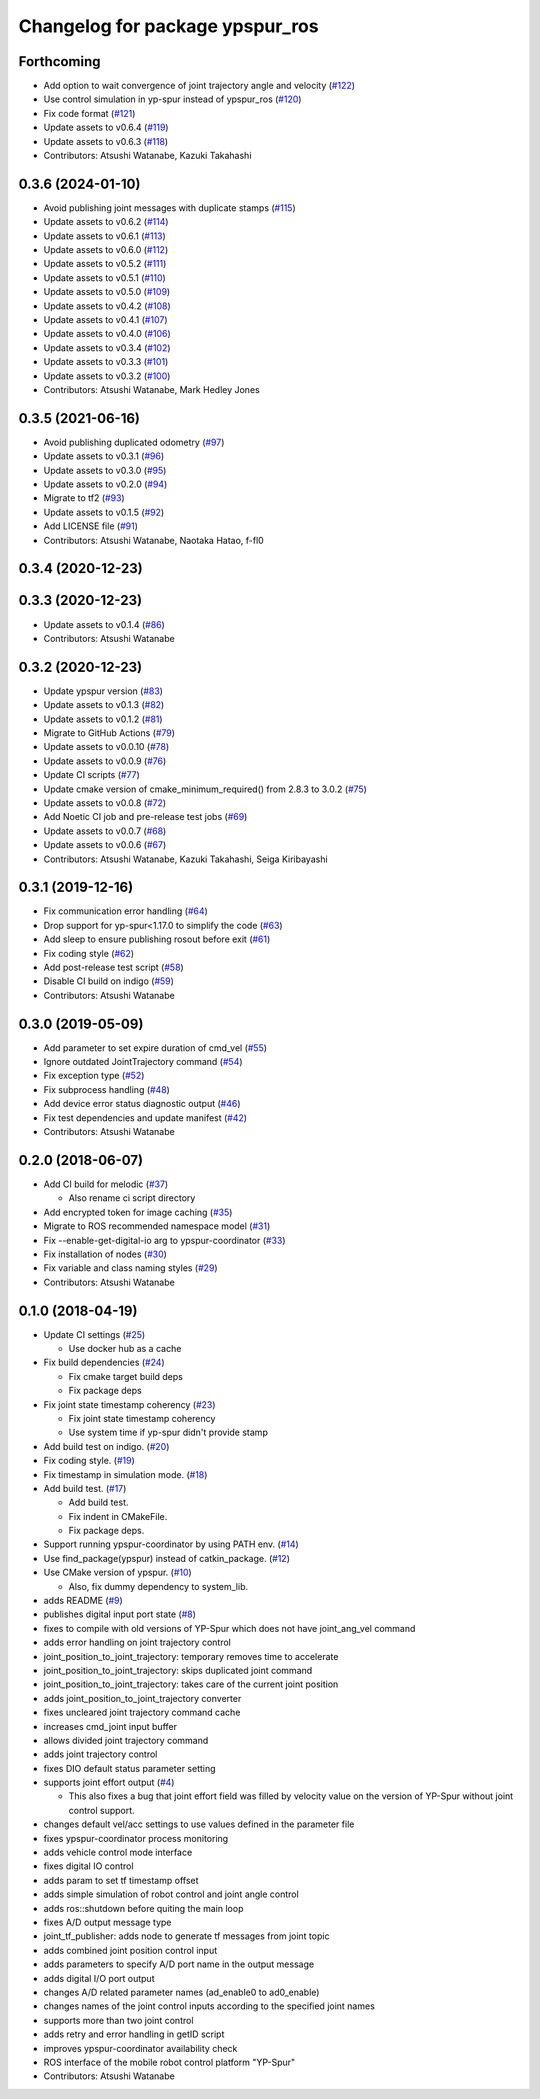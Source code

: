 ^^^^^^^^^^^^^^^^^^^^^^^^^^^^^^^^
Changelog for package ypspur_ros
^^^^^^^^^^^^^^^^^^^^^^^^^^^^^^^^

Forthcoming
-----------
* Add option to wait convergence of joint trajectory angle and velocity (`#122 <https://github.com/openspur/ypspur_ros/issues/122>`_)
* Use control simulation in yp-spur instead of ypspur_ros (`#120 <https://github.com/openspur/ypspur_ros/issues/120>`_)
* Fix code format (`#121 <https://github.com/openspur/ypspur_ros/issues/121>`_)
* Update assets to v0.6.4 (`#119 <https://github.com/openspur/ypspur_ros/issues/119>`_)
* Update assets to v0.6.3 (`#118 <https://github.com/openspur/ypspur_ros/issues/118>`_)
* Contributors: Atsushi Watanabe, Kazuki Takahashi

0.3.6 (2024-01-10)
------------------
* Avoid publishing joint messages with duplicate stamps (`#115 <https://github.com/openspur/ypspur_ros/issues/115>`_)
* Update assets to v0.6.2 (`#114 <https://github.com/openspur/ypspur_ros/issues/114>`_)
* Update assets to v0.6.1 (`#113 <https://github.com/openspur/ypspur_ros/issues/113>`_)
* Update assets to v0.6.0 (`#112 <https://github.com/openspur/ypspur_ros/issues/112>`_)
* Update assets to v0.5.2 (`#111 <https://github.com/openspur/ypspur_ros/issues/111>`_)
* Update assets to v0.5.1 (`#110 <https://github.com/openspur/ypspur_ros/issues/110>`_)
* Update assets to v0.5.0 (`#109 <https://github.com/openspur/ypspur_ros/issues/109>`_)
* Update assets to v0.4.2 (`#108 <https://github.com/openspur/ypspur_ros/issues/108>`_)
* Update assets to v0.4.1 (`#107 <https://github.com/openspur/ypspur_ros/issues/107>`_)
* Update assets to v0.4.0 (`#106 <https://github.com/openspur/ypspur_ros/issues/106>`_)
* Update assets to v0.3.4 (`#102 <https://github.com/openspur/ypspur_ros/issues/102>`_)
* Update assets to v0.3.3 (`#101 <https://github.com/openspur/ypspur_ros/issues/101>`_)
* Update assets to v0.3.2 (`#100 <https://github.com/openspur/ypspur_ros/issues/100>`_)
* Contributors: Atsushi Watanabe, Mark Hedley Jones

0.3.5 (2021-06-16)
------------------
* Avoid publishing duplicated odometry (`#97 <https://github.com/openspur/ypspur_ros/issues/97>`_)
* Update assets to v0.3.1 (`#96 <https://github.com/openspur/ypspur_ros/issues/96>`_)
* Update assets to v0.3.0 (`#95 <https://github.com/openspur/ypspur_ros/issues/95>`_)
* Update assets to v0.2.0 (`#94 <https://github.com/openspur/ypspur_ros/issues/94>`_)
* Migrate to tf2 (`#93 <https://github.com/openspur/ypspur_ros/issues/93>`_)
* Update assets to v0.1.5 (`#92 <https://github.com/openspur/ypspur_ros/issues/92>`_)
* Add LICENSE file (`#91 <https://github.com/openspur/ypspur_ros/issues/91>`_)
* Contributors: Atsushi Watanabe, Naotaka Hatao, f-fl0

0.3.4 (2020-12-23)
------------------

0.3.3 (2020-12-23)
------------------
* Update assets to v0.1.4 (`#86 <https://github.com/openspur/ypspur_ros/issues/86>`_)
* Contributors: Atsushi Watanabe

0.3.2 (2020-12-23)
------------------
* Update ypspur version (`#83 <https://github.com/openspur/ypspur_ros/issues/83>`_)
* Update assets to v0.1.3 (`#82 <https://github.com/openspur/ypspur_ros/issues/82>`_)
* Update assets to v0.1.2 (`#81 <https://github.com/openspur/ypspur_ros/issues/81>`_)
* Migrate to GitHub Actions (`#79 <https://github.com/openspur/ypspur_ros/issues/79>`_)
* Update assets to v0.0.10 (`#78 <https://github.com/openspur/ypspur_ros/issues/78>`_)
* Update assets to v0.0.9 (`#76 <https://github.com/openspur/ypspur_ros/issues/76>`_)
* Update CI scripts (`#77 <https://github.com/openspur/ypspur_ros/issues/77>`_)
* Update cmake version of cmake_minimum_required() from 2.8.3 to 3.0.2 (`#75 <https://github.com/openspur/ypspur_ros/issues/75>`_)
* Update assets to v0.0.8 (`#72 <https://github.com/openspur/ypspur_ros/issues/72>`_)
* Add Noetic CI job and pre-release test jobs (`#69 <https://github.com/openspur/ypspur_ros/issues/69>`_)
* Update assets to v0.0.7 (`#68 <https://github.com/openspur/ypspur_ros/issues/68>`_)
* Update assets to v0.0.6 (`#67 <https://github.com/openspur/ypspur_ros/issues/67>`_)
* Contributors: Atsushi Watanabe, Kazuki Takahashi, Seiga Kiribayashi

0.3.1 (2019-12-16)
------------------
* Fix communication error handling (`#64 <https://github.com/openspur/ypspur_ros/issues/64>`_)
* Drop support for yp-spur<1.17.0 to simplify the code (`#63 <https://github.com/openspur/ypspur_ros/issues/63>`_)
* Add sleep to ensure publishing rosout before exit (`#61 <https://github.com/openspur/ypspur_ros/issues/61>`_)
* Fix coding style (`#62 <https://github.com/openspur/ypspur_ros/issues/62>`_)
* Add post-release test script (`#58 <https://github.com/openspur/ypspur_ros/issues/58>`_)
* Disable CI build on indigo (`#59 <https://github.com/openspur/ypspur_ros/issues/59>`_)
* Contributors: Atsushi Watanabe

0.3.0 (2019-05-09)
------------------
* Add parameter to set expire duration of cmd_vel (`#55 <https://github.com/openspur/ypspur_ros/issues/55>`_)
* Ignore outdated JointTrajectory command (`#54 <https://github.com/openspur/ypspur_ros/issues/54>`_)
* Fix exception type (`#52 <https://github.com/openspur/ypspur_ros/issues/52>`_)
* Fix subprocess handling (`#48 <https://github.com/openspur/ypspur_ros/issues/48>`_)
* Add device error status diagnostic output (`#46 <https://github.com/openspur/ypspur_ros/issues/46>`_)
* Fix test dependencies and update manifest (`#42 <https://github.com/openspur/ypspur_ros/issues/42>`_)
* Contributors: Atsushi Watanabe

0.2.0 (2018-06-07)
------------------
* Add CI build for melodic (`#37 <https://github.com/openspur/ypspur_ros/issues/37>`_)

  * Also rename ci script directory

* Add encrypted token for image caching (`#35 <https://github.com/openspur/ypspur_ros/issues/35>`_)
* Migrate to ROS recommended namespace model (`#31 <https://github.com/openspur/ypspur_ros/issues/31>`_)
* Fix --enable-get-digital-io arg to ypspur-coordinator (`#33 <https://github.com/openspur/ypspur_ros/issues/33>`_)
* Fix installation of nodes (`#30 <https://github.com/openspur/ypspur_ros/issues/30>`_)
* Fix variable and class naming styles (`#29 <https://github.com/openspur/ypspur_ros/issues/29>`_)
* Contributors: Atsushi Watanabe

0.1.0 (2018-04-19)
------------------
* Update CI settings (`#25 <https://github.com/openspur/ypspur_ros/issues/25>`_)

  * Use docker hub as a cache

* Fix build dependencies (`#24 <https://github.com/openspur/ypspur_ros/issues/24>`_)

  * Fix cmake target build deps
  * Fix package deps

* Fix joint state timestamp coherency (`#23 <https://github.com/openspur/ypspur_ros/issues/23>`_)

  * Fix joint state timestamp coherency
  * Use system time if yp-spur didn't provide stamp

* Add build test on indigo. (`#20 <https://github.com/openspur/ypspur_ros/issues/20>`_)
* Fix coding style. (`#19 <https://github.com/openspur/ypspur_ros/issues/19>`_)
* Fix timestamp in simulation mode. (`#18 <https://github.com/openspur/ypspur_ros/issues/18>`_)
* Add build test. (`#17 <https://github.com/openspur/ypspur_ros/issues/17>`_)

  * Add build test.
  * Fix indent in CMakeFile.
  * Fix package deps.

* Support running ypspur-coordinator by using PATH env. (`#14 <https://github.com/openspur/ypspur_ros/issues/14>`_)
* Use find_package(ypspur) instead of catkin_package. (`#12 <https://github.com/openspur/ypspur_ros/issues/12>`_)
* Use CMake version of ypspur. (`#10 <https://github.com/openspur/ypspur_ros/issues/10>`_)

  * Also, fix dummy dependency to system_lib.

* adds README (`#9 <https://github.com/openspur/ypspur_ros/issues/9>`_)
* publishes digital input port state (`#8 <https://github.com/openspur/ypspur_ros/issues/8>`_)
* fixes to compile with old versions of YP-Spur which does not have joint_ang_vel command
* adds error handling on joint trajectory control
* joint_position_to_joint_trajectory: temporary removes time to accelerate
* joint_position_to_joint_trajectory: skips duplicated joint command
* joint_position_to_joint_trajectory: takes care of the current joint position
* adds joint_position_to_joint_trajectory converter
* fixes uncleared joint trajectory command cache
* increases cmd_joint input buffer
* allows divided joint trajectory command
* adds joint trajectory control
* fixes DIO default status parameter setting
* supports joint effort output (`#4 <https://github.com/openspur/ypspur_ros/issues/4>`_)

  * This also fixes a bug that joint effort field was filled by velocity value on the version of YP-Spur without joint control support.
  
* changes default vel/acc settings to use values defined in the parameter file
* fixes ypspur-coordinator process monitoring
* adds vehicle control mode interface
* fixes digital IO control
* adds param to set tf timestamp offset
* adds simple simulation of robot control and joint angle control
* adds ros::shutdown before quiting the main loop
* fixes A/D output message type
* joint_tf_publisher: adds node to generate tf messages from joint topic
* adds combined joint position control input
* adds parameters to specify A/D port name in the output message
* adds digital I/O port output
* changes A/D related parameter names (ad_enable0 to ad0_enable)
* changes names of the joint control inputs according to the specified joint names
* supports more than two joint control
* adds retry and error handling in getID script
* improves ypspur-coordinator availability check
* ROS interface of the mobile robot control platform "YP-Spur"
* Contributors: Atsushi Watanabe
